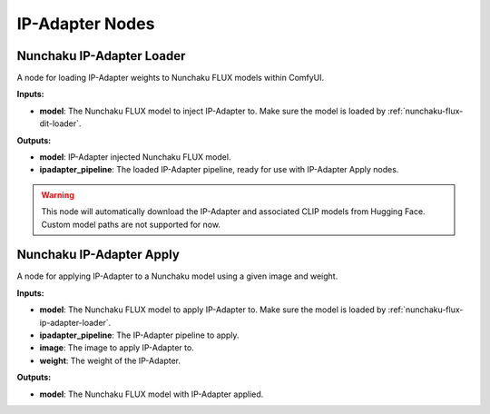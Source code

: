 IP-Adapter Nodes
================

.. _nunchaku-flux-ip-adapter-loader:

Nunchaku IP-Adapter Loader
--------------------------

.. image:: https://huggingface.co/datasets/nunchaku-tech/cdn/resolve/main/ComfyUI-nunchaku/nodes/NunchakuIPAdapterLoader.png

A node for loading IP-Adapter weights to Nunchaku FLUX models within ComfyUI.

**Inputs:**

- **model**: The Nunchaku FLUX model to inject IP-Adapter to. Make sure the model is loaded by :ref:`nunchaku-flux-dit-loader`.

**Outputs:**

- **model**: IP-Adapter injected Nunchaku FLUX model.
- **ipadapter_pipeline**: The loaded IP-Adapter pipeline, ready for use with IP-Adapter Apply nodes.

.. warning::
   This node will automatically download the IP-Adapter and associated CLIP models from Hugging Face.
   Custom model paths are not supported for now.

.. seealso::
    API reference: :class:`~comfyui_nunchaku.nodes.models.ipadapter.NunchakuIPAdapterLoader`.

    Example workflow: :ref:`nunchaku-flux.1-ip-adapter-json`.

.. _nunchaku-flux-ip-adapter-apply:

Nunchaku IP-Adapter Apply
-------------------------

.. image:: https://huggingface.co/datasets/nunchaku-tech/cdn/resolve/main/ComfyUI-nunchaku/nodes/NunchakuFluxIPAdapterApply.png
    :alt: NunchakuFluxIPAdapterApply

A node for applying IP-Adapter to a Nunchaku model using a given image and weight.

**Inputs:**

- **model**: The Nunchaku FLUX model to apply IP-Adapter to. Make sure the model is loaded by :ref:`nunchaku-flux-ip-adapter-loader`.
- **ipadapter_pipeline**: The IP-Adapter pipeline to apply.
- **image**: The image to apply IP-Adapter to.
- **weight**: The weight of the IP-Adapter.

**Outputs:**

- **model**: The Nunchaku FLUX model with IP-Adapter applied.

.. seealso::
    API reference: :class:`~comfyui_nunchaku.nodes.models.ipadapter.NunchakuFluxIPAdapterApply`.

    Example workflow: :ref:`nunchaku-flux.1-ip-adapter-json`.
